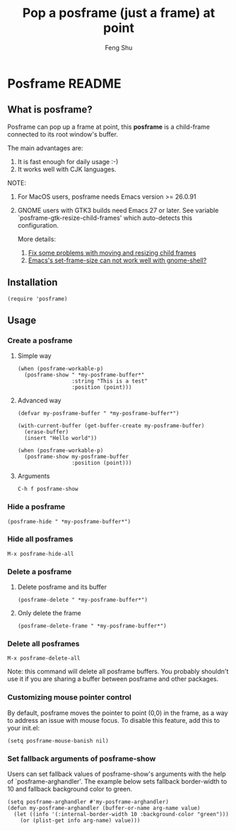# Created 2021-06-01 Tue 10:41
#+TITLE: Pop a posframe (just a frame) at point
#+AUTHOR: Feng Shu

#+html: <a href="http://elpa.gnu.org/packages/posframe.html"><img alt="GNU ELPA" src="https://elpa.gnu.org/packages/posframe.svg"/></a>

* Posframe README

** What is posframe?
Posframe can pop up a frame at point, this *posframe* is a
child-frame connected to its root window's buffer.

The main advantages are:
1. It is fast enough for daily usage :-)
2. It works well with CJK languages.

NOTE:
1. For MacOS users, posframe needs Emacs version >= 26.0.91
2. GNOME users with GTK3 builds need Emacs 27 or later.
   See variable `posframe-gtk-resize-child-frames'
   which auto-detects this configuration.

   More details:
   1. [[https://git.savannah.gnu.org/cgit/emacs.git/commit/?h=emacs-27&id=c49d379f17bcb0ce82604def2eaa04bda00bd5ec][Fix some problems with moving and resizing child frames]]
   2. [[https://lists.gnu.org/archive/html/emacs-devel/2020-01/msg00343.html][Emacs's set-frame-size can not work well with gnome-shell?]]

[[file:./snapshots/posframe-1.png]]

** Installation

#+begin_example
(require 'posframe)
#+end_example

** Usage

*** Create a posframe

**** Simple way
#+begin_example
(when (posframe-workable-p)
  (posframe-show " *my-posframe-buffer*"
                 :string "This is a test"
                 :position (point)))
#+end_example

**** Advanced way
#+begin_example
(defvar my-posframe-buffer " *my-posframe-buffer*")

(with-current-buffer (get-buffer-create my-posframe-buffer)
  (erase-buffer)
  (insert "Hello world"))

(when (posframe-workable-p)
  (posframe-show my-posframe-buffer
                 :position (point)))
#+end_example

**** Arguments

#+begin_example
C-h f posframe-show
#+end_example

*** Hide a posframe
#+begin_example
(posframe-hide " *my-posframe-buffer*")
#+end_example

*** Hide all posframes
#+begin_example
M-x posframe-hide-all
#+end_example

*** Delete a posframe
1. Delete posframe and its buffer
   #+begin_example
   (posframe-delete " *my-posframe-buffer*")
   #+end_example
2. Only delete the frame
   #+begin_example
   (posframe-delete-frame " *my-posframe-buffer*")
   #+end_example
*** Delete all posframes
#+begin_example
M-x posframe-delete-all
#+end_example

Note: this command will delete all posframe buffers.
You probably shouldn't use it if you are sharing a buffer
between posframe and other packages.

*** Customizing mouse pointer control

By default, posframe moves the pointer to point (0,0) in
the frame, as a way to address an issue with mouse focus.
To disable this feature, add this to your init.el:
#+begin_example
(setq posframe-mouse-banish nil)
#+end_example

*** Set fallback arguments of posframe-show

Users can set fallback values of posframe-show's arguments with the
help of `posframe-arghandler'.  The example below sets fallback
border-width to 10 and fallback background color to green.

#+begin_example
(setq posframe-arghandler #'my-posframe-arghandler)
(defun my-posframe-arghandler (buffer-or-name arg-name value)
  (let ((info '(:internal-border-width 10 :background-color "green")))
    (or (plist-get info arg-name) value)))
#+end_example
